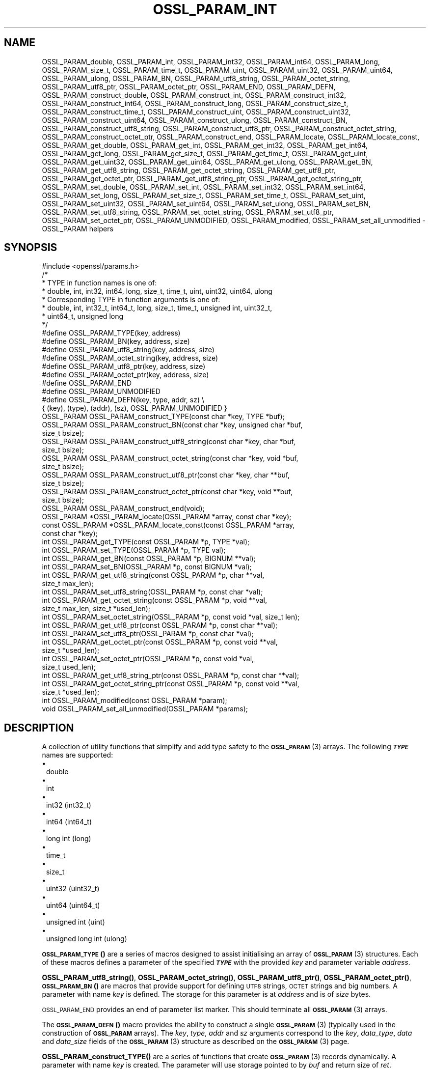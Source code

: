 .\" Automatically generated by Pod::Man 4.14 (Pod::Simple 3.42)
.\"
.\" Standard preamble:
.\" ========================================================================
.de Sp \" Vertical space (when we can't use .PP)
.if t .sp .5v
.if n .sp
..
.de Vb \" Begin verbatim text
.ft CW
.nf
.ne \\$1
..
.de Ve \" End verbatim text
.ft R
.fi
..
.\" Set up some character translations and predefined strings.  \*(-- will
.\" give an unbreakable dash, \*(PI will give pi, \*(L" will give a left
.\" double quote, and \*(R" will give a right double quote.  \*(C+ will
.\" give a nicer C++.  Capital omega is used to do unbreakable dashes and
.\" therefore won't be available.  \*(C` and \*(C' expand to `' in nroff,
.\" nothing in troff, for use with C<>.
.tr \(*W-
.ds C+ C\v'-.1v'\h'-1p'\s-2+\h'-1p'+\s0\v'.1v'\h'-1p'
.ie n \{\
.    ds -- \(*W-
.    ds PI pi
.    if (\n(.H=4u)&(1m=24u) .ds -- \(*W\h'-12u'\(*W\h'-12u'-\" diablo 10 pitch
.    if (\n(.H=4u)&(1m=20u) .ds -- \(*W\h'-12u'\(*W\h'-8u'-\"  diablo 12 pitch
.    ds L" ""
.    ds R" ""
.    ds C` ""
.    ds C' ""
'br\}
.el\{\
.    ds -- \|\(em\|
.    ds PI \(*p
.    ds L" ``
.    ds R" ''
.    ds C`
.    ds C'
'br\}
.\"
.\" Escape single quotes in literal strings from groff's Unicode transform.
.ie \n(.g .ds Aq \(aq
.el       .ds Aq '
.\"
.\" If the F register is >0, we'll generate index entries on stderr for
.\" titles (.TH), headers (.SH), subsections (.SS), items (.Ip), and index
.\" entries marked with X<> in POD.  Of course, you'll have to process the
.\" output yourself in some meaningful fashion.
.\"
.\" Avoid warning from groff about undefined register 'F'.
.de IX
..
.nr rF 0
.if \n(.g .if rF .nr rF 1
.if (\n(rF:(\n(.g==0)) \{\
.    if \nF \{\
.        de IX
.        tm Index:\\$1\t\\n%\t"\\$2"
..
.        if !\nF==2 \{\
.            nr % 0
.            nr F 2
.        \}
.    \}
.\}
.rr rF
.\" Fear.  Run.  Save yourself.  No user-serviceable parts.
.    \" fudge factors for nroff and troff
.if n \{\
.    ds #H 0
.    ds #V .8m
.    ds #F .3m
.    ds #[ \f1
.    ds #] \fP
.\}
.if t \{\
.    ds #H ((1u-(\\\\n(.fu%2u))*.13m)
.    ds #V .6m
.    ds #F 0
.    ds #[ \&
.    ds #] \&
.\}
.    \" simple accents for nroff and troff
.if n \{\
.    ds ' \&
.    ds ` \&
.    ds ^ \&
.    ds , \&
.    ds ~ ~
.    ds /
.\}
.if t \{\
.    ds ' \\k:\h'-(\\n(.wu*8/10-\*(#H)'\'\h"|\\n:u"
.    ds ` \\k:\h'-(\\n(.wu*8/10-\*(#H)'\`\h'|\\n:u'
.    ds ^ \\k:\h'-(\\n(.wu*10/11-\*(#H)'^\h'|\\n:u'
.    ds , \\k:\h'-(\\n(.wu*8/10)',\h'|\\n:u'
.    ds ~ \\k:\h'-(\\n(.wu-\*(#H-.1m)'~\h'|\\n:u'
.    ds / \\k:\h'-(\\n(.wu*8/10-\*(#H)'\z\(sl\h'|\\n:u'
.\}
.    \" troff and (daisy-wheel) nroff accents
.ds : \\k:\h'-(\\n(.wu*8/10-\*(#H+.1m+\*(#F)'\v'-\*(#V'\z.\h'.2m+\*(#F'.\h'|\\n:u'\v'\*(#V'
.ds 8 \h'\*(#H'\(*b\h'-\*(#H'
.ds o \\k:\h'-(\\n(.wu+\w'\(de'u-\*(#H)/2u'\v'-.3n'\*(#[\z\(de\v'.3n'\h'|\\n:u'\*(#]
.ds d- \h'\*(#H'\(pd\h'-\w'~'u'\v'-.25m'\f2\(hy\fP\v'.25m'\h'-\*(#H'
.ds D- D\\k:\h'-\w'D'u'\v'-.11m'\z\(hy\v'.11m'\h'|\\n:u'
.ds th \*(#[\v'.3m'\s+1I\s-1\v'-.3m'\h'-(\w'I'u*2/3)'\s-1o\s+1\*(#]
.ds Th \*(#[\s+2I\s-2\h'-\w'I'u*3/5'\v'-.3m'o\v'.3m'\*(#]
.ds ae a\h'-(\w'a'u*4/10)'e
.ds Ae A\h'-(\w'A'u*4/10)'E
.    \" corrections for vroff
.if v .ds ~ \\k:\h'-(\\n(.wu*9/10-\*(#H)'\s-2\u~\d\s+2\h'|\\n:u'
.if v .ds ^ \\k:\h'-(\\n(.wu*10/11-\*(#H)'\v'-.4m'^\v'.4m'\h'|\\n:u'
.    \" for low resolution devices (crt and lpr)
.if \n(.H>23 .if \n(.V>19 \
\{\
.    ds : e
.    ds 8 ss
.    ds o a
.    ds d- d\h'-1'\(ga
.    ds D- D\h'-1'\(hy
.    ds th \o'bp'
.    ds Th \o'LP'
.    ds ae ae
.    ds Ae AE
.\}
.rm #[ #] #H #V #F C
.\" ========================================================================
.\"
.IX Title "OSSL_PARAM_INT 3ossl"
.TH OSSL_PARAM_INT 3ossl "2023-09-19" "3.0.11" "OpenSSL"
.\" For nroff, turn off justification.  Always turn off hyphenation; it makes
.\" way too many mistakes in technical documents.
.if n .ad l
.nh
.SH "NAME"
OSSL_PARAM_double, OSSL_PARAM_int, OSSL_PARAM_int32, OSSL_PARAM_int64,
OSSL_PARAM_long, OSSL_PARAM_size_t, OSSL_PARAM_time_t, OSSL_PARAM_uint,
OSSL_PARAM_uint32, OSSL_PARAM_uint64, OSSL_PARAM_ulong, OSSL_PARAM_BN,
OSSL_PARAM_utf8_string, OSSL_PARAM_octet_string, OSSL_PARAM_utf8_ptr,
OSSL_PARAM_octet_ptr,
OSSL_PARAM_END, OSSL_PARAM_DEFN,
OSSL_PARAM_construct_double, OSSL_PARAM_construct_int,
OSSL_PARAM_construct_int32, OSSL_PARAM_construct_int64,
OSSL_PARAM_construct_long, OSSL_PARAM_construct_size_t,
OSSL_PARAM_construct_time_t, OSSL_PARAM_construct_uint,
OSSL_PARAM_construct_uint32, OSSL_PARAM_construct_uint64,
OSSL_PARAM_construct_ulong, OSSL_PARAM_construct_BN,
OSSL_PARAM_construct_utf8_string, OSSL_PARAM_construct_utf8_ptr,
OSSL_PARAM_construct_octet_string, OSSL_PARAM_construct_octet_ptr,
OSSL_PARAM_construct_end,
OSSL_PARAM_locate, OSSL_PARAM_locate_const,
OSSL_PARAM_get_double, OSSL_PARAM_get_int, OSSL_PARAM_get_int32,
OSSL_PARAM_get_int64, OSSL_PARAM_get_long, OSSL_PARAM_get_size_t,
OSSL_PARAM_get_time_t, OSSL_PARAM_get_uint, OSSL_PARAM_get_uint32,
OSSL_PARAM_get_uint64, OSSL_PARAM_get_ulong, OSSL_PARAM_get_BN,
OSSL_PARAM_get_utf8_string, OSSL_PARAM_get_octet_string,
OSSL_PARAM_get_utf8_ptr, OSSL_PARAM_get_octet_ptr,
OSSL_PARAM_get_utf8_string_ptr, OSSL_PARAM_get_octet_string_ptr,
OSSL_PARAM_set_double, OSSL_PARAM_set_int, OSSL_PARAM_set_int32,
OSSL_PARAM_set_int64, OSSL_PARAM_set_long, OSSL_PARAM_set_size_t,
OSSL_PARAM_set_time_t, OSSL_PARAM_set_uint, OSSL_PARAM_set_uint32,
OSSL_PARAM_set_uint64, OSSL_PARAM_set_ulong, OSSL_PARAM_set_BN,
OSSL_PARAM_set_utf8_string, OSSL_PARAM_set_octet_string,
OSSL_PARAM_set_utf8_ptr, OSSL_PARAM_set_octet_ptr,
OSSL_PARAM_UNMODIFIED, OSSL_PARAM_modified, OSSL_PARAM_set_all_unmodified
\&\- OSSL_PARAM helpers
.SH "SYNOPSIS"
.IX Header "SYNOPSIS"
.Vb 1
\& #include <openssl/params.h>
\&
\& /*
\&  * TYPE in function names is one of:
\&  * double, int, int32, int64, long, size_t, time_t, uint, uint32, uint64, ulong
\&  * Corresponding TYPE in function arguments is one of:
\&  * double, int, int32_t, int64_t, long, size_t, time_t, unsigned int, uint32_t,
\&  * uint64_t, unsigned long
\&  */
\&
\& #define OSSL_PARAM_TYPE(key, address)
\& #define OSSL_PARAM_BN(key, address, size)
\& #define OSSL_PARAM_utf8_string(key, address, size)
\& #define OSSL_PARAM_octet_string(key, address, size)
\& #define OSSL_PARAM_utf8_ptr(key, address, size)
\& #define OSSL_PARAM_octet_ptr(key, address, size)
\& #define OSSL_PARAM_END
\&
\& #define OSSL_PARAM_UNMODIFIED
\&
\& #define OSSL_PARAM_DEFN(key, type, addr, sz)    \e
\&    { (key), (type), (addr), (sz), OSSL_PARAM_UNMODIFIED }
\&
\& OSSL_PARAM OSSL_PARAM_construct_TYPE(const char *key, TYPE *buf);
\& OSSL_PARAM OSSL_PARAM_construct_BN(const char *key, unsigned char *buf,
\&                                    size_t bsize);
\& OSSL_PARAM OSSL_PARAM_construct_utf8_string(const char *key, char *buf,
\&                                             size_t bsize);
\& OSSL_PARAM OSSL_PARAM_construct_octet_string(const char *key, void *buf,
\&                                              size_t bsize);
\& OSSL_PARAM OSSL_PARAM_construct_utf8_ptr(const char *key, char **buf,
\&                                          size_t bsize);
\& OSSL_PARAM OSSL_PARAM_construct_octet_ptr(const char *key, void **buf,
\&                                           size_t bsize);
\& OSSL_PARAM OSSL_PARAM_construct_end(void);
\&
\& OSSL_PARAM *OSSL_PARAM_locate(OSSL_PARAM *array, const char *key);
\& const OSSL_PARAM *OSSL_PARAM_locate_const(const OSSL_PARAM *array,
\&                                           const char *key);
\&
\& int OSSL_PARAM_get_TYPE(const OSSL_PARAM *p, TYPE *val);
\& int OSSL_PARAM_set_TYPE(OSSL_PARAM *p, TYPE val);
\&
\& int OSSL_PARAM_get_BN(const OSSL_PARAM *p, BIGNUM **val);
\& int OSSL_PARAM_set_BN(OSSL_PARAM *p, const BIGNUM *val);
\&
\& int OSSL_PARAM_get_utf8_string(const OSSL_PARAM *p, char **val,
\&                                size_t max_len);
\& int OSSL_PARAM_set_utf8_string(OSSL_PARAM *p, const char *val);
\&
\& int OSSL_PARAM_get_octet_string(const OSSL_PARAM *p, void **val,
\&                                 size_t max_len, size_t *used_len);
\& int OSSL_PARAM_set_octet_string(OSSL_PARAM *p, const void *val, size_t len);
\&
\& int OSSL_PARAM_get_utf8_ptr(const OSSL_PARAM *p, const char **val);
\& int OSSL_PARAM_set_utf8_ptr(OSSL_PARAM *p, const char *val);
\&
\& int OSSL_PARAM_get_octet_ptr(const OSSL_PARAM *p, const void **val,
\&                              size_t *used_len);
\& int OSSL_PARAM_set_octet_ptr(OSSL_PARAM *p, const void *val,
\&                              size_t used_len);
\&
\& int OSSL_PARAM_get_utf8_string_ptr(const OSSL_PARAM *p, const char **val);
\& int OSSL_PARAM_get_octet_string_ptr(const OSSL_PARAM *p, const void **val,
\&                                     size_t *used_len);
\&
\& int OSSL_PARAM_modified(const OSSL_PARAM *param);
\& void OSSL_PARAM_set_all_unmodified(OSSL_PARAM *params);
.Ve
.SH "DESCRIPTION"
.IX Header "DESCRIPTION"
A collection of utility functions that simplify and add type safety to the
\&\s-1\fBOSSL_PARAM\s0\fR\|(3) arrays.  The following \fB\f(BI\s-1TYPE\s0\fB\fR names are supported:
.IP "\(bu" 1
double
.IP "\(bu" 1
int
.IP "\(bu" 1
int32 (int32_t)
.IP "\(bu" 1
int64 (int64_t)
.IP "\(bu" 1
long int (long)
.IP "\(bu" 1
time_t
.IP "\(bu" 1
size_t
.IP "\(bu" 1
uint32 (uint32_t)
.IP "\(bu" 1
uint64 (uint64_t)
.IP "\(bu" 1
unsigned int (uint)
.IP "\(bu" 1
unsigned long int (ulong)
.PP
\&\s-1\fBOSSL_PARAM_TYPE\s0()\fR are a series of macros designed to assist initialising an
array of \s-1\fBOSSL_PARAM\s0\fR\|(3) structures.
Each of these macros defines a parameter of the specified \fB\f(BI\s-1TYPE\s0\fB\fR with the
provided \fIkey\fR and parameter variable \fIaddress\fR.
.PP
\&\fBOSSL_PARAM_utf8_string()\fR, \fBOSSL_PARAM_octet_string()\fR, \fBOSSL_PARAM_utf8_ptr()\fR,
\&\fBOSSL_PARAM_octet_ptr()\fR, \s-1\fBOSSL_PARAM_BN\s0()\fR are macros that provide support
for defining \s-1UTF8\s0 strings, \s-1OCTET\s0 strings and big numbers.
A parameter with name \fIkey\fR is defined.
The storage for this parameter is at \fIaddress\fR and is of \fIsize\fR bytes.
.PP
\&\s-1OSSL_PARAM_END\s0 provides an end of parameter list marker.
This should terminate all \s-1\fBOSSL_PARAM\s0\fR\|(3) arrays.
.PP
The \s-1\fBOSSL_PARAM_DEFN\s0()\fR macro provides the ability to construct a single
\&\s-1\fBOSSL_PARAM\s0\fR\|(3) (typically used in the construction of \fB\s-1OSSL_PARAM\s0\fR arrays). The
\&\fIkey\fR, \fItype\fR, \fIaddr\fR and \fIsz\fR arguments correspond to the \fIkey\fR,
\&\fIdata_type\fR, \fIdata\fR and \fIdata_size\fR fields of the \s-1\fBOSSL_PARAM\s0\fR\|(3) structure as
described on the \s-1\fBOSSL_PARAM\s0\fR\|(3) page.
.PP
\&\fBOSSL_PARAM_construct_TYPE()\fR are a series of functions that create \s-1\fBOSSL_PARAM\s0\fR\|(3)
records dynamically.
A parameter with name \fIkey\fR is created.
The parameter will use storage pointed to by \fIbuf\fR and return size of \fIret\fR.
.PP
\&\fBOSSL_PARAM_construct_BN()\fR is a function that constructs a large integer
\&\s-1\fBOSSL_PARAM\s0\fR\|(3) structure.
A parameter with name \fIkey\fR, storage \fIbuf\fR, size \fIbsize\fR and return
size \fIrsize\fR is created.
.PP
\&\fBOSSL_PARAM_construct_utf8_string()\fR is a function that constructs a \s-1UTF8\s0
string \s-1\fBOSSL_PARAM\s0\fR\|(3) structure.
A parameter with name \fIkey\fR, storage \fIbuf\fR and size \fIbsize\fR is created.
If \fIbsize\fR is zero, the string length is determined using \fBstrlen\fR\|(3).
Generally pass zero for \fIbsize\fR instead of calling \fBstrlen\fR\|(3) yourself.
.PP
\&\fBOSSL_PARAM_construct_octet_string()\fR is a function that constructs an \s-1OCTET\s0
string \s-1\fBOSSL_PARAM\s0\fR\|(3) structure.
A parameter with name \fIkey\fR, storage \fIbuf\fR and size \fIbsize\fR is created.
.PP
\&\fBOSSL_PARAM_construct_utf8_ptr()\fR is a function that constructs a \s-1UTF8\s0 string
pointer \s-1\fBOSSL_PARAM\s0\fR\|(3) structure.
A parameter with name \fIkey\fR, storage pointer \fI*buf\fR and size \fIbsize\fR
is created.
.PP
\&\fBOSSL_PARAM_construct_octet_ptr()\fR is a function that constructs an \s-1OCTET\s0 string
pointer \s-1\fBOSSL_PARAM\s0\fR\|(3) structure.
A parameter with name \fIkey\fR, storage pointer \fI*buf\fR and size \fIbsize\fR
is created.
.PP
\&\fBOSSL_PARAM_construct_end()\fR is a function that constructs the terminating
\&\s-1\fBOSSL_PARAM\s0\fR\|(3) structure.
.PP
\&\fBOSSL_PARAM_locate()\fR is a function that searches an \fIarray\fR of parameters for
the one matching the \fIkey\fR name.
.PP
\&\fBOSSL_PARAM_locate_const()\fR behaves exactly like \fBOSSL_PARAM_locate()\fR except for
the presence of \fIconst\fR for the \fIarray\fR argument and its return value.
.PP
\&\fBOSSL_PARAM_get_TYPE()\fR retrieves a value of type \fB\f(BI\s-1TYPE\s0\fB\fR from the parameter
\&\fIp\fR.
The value is copied to the address \fIval\fR.
Type coercion takes place as discussed in the \s-1NOTES\s0 section.
.PP
\&\fBOSSL_PARAM_set_TYPE()\fR stores a value \fIval\fR of type \fB\f(BI\s-1TYPE\s0\fB\fR into the
parameter \fIp\fR.
If the parameter's \fIdata\fR field is \s-1NULL,\s0 then only its \fIreturn_size\fR field
will be assigned the size the parameter's \fIdata\fR buffer should have.
Type coercion takes place as discussed in the \s-1NOTES\s0 section.
.PP
\&\fBOSSL_PARAM_get_BN()\fR retrieves a \s-1BIGNUM\s0 from the parameter pointed to by \fIp\fR.
The \s-1BIGNUM\s0 referenced by \fIval\fR is updated and is allocated if \fI*val\fR is
\&\s-1NULL.\s0
.PP
\&\fBOSSL_PARAM_set_BN()\fR stores the \s-1BIGNUM\s0 \fIval\fR into the parameter \fIp\fR.
If the parameter's \fIdata\fR field is \s-1NULL,\s0 then only its \fIreturn_size\fR field
will be assigned the size the parameter's \fIdata\fR buffer should have.
.PP
\&\fBOSSL_PARAM_get_utf8_string()\fR retrieves a \s-1UTF8\s0 string from the parameter
pointed to by \fIp\fR.
The string is stored into \fI*val\fR with a size limit of \fImax_len\fR,
which must be large enough to accommodate a terminating \s-1NUL\s0 byte,
otherwise this function will fail.
If \fI*val\fR is \s-1NULL,\s0 memory is allocated for the string (including the
terminating  \s-1NUL\s0 byte) and \fImax_len\fR is ignored.
If memory is allocated by this function, it must be freed by the caller.
.PP
\&\fBOSSL_PARAM_set_utf8_string()\fR sets a \s-1UTF8\s0 string from the parameter pointed to
by \fIp\fR to the value referenced by \fIval\fR.
If the parameter's \fIdata\fR field isn't \s-1NULL,\s0 its \fIdata_size\fR must indicate
that the buffer is large enough to accommodate the string that \fIval\fR points at,
not including the terminating \s-1NUL\s0 byte, or this function will fail.
A terminating \s-1NUL\s0 byte is added only if the parameter's \fIdata_size\fR indicates
the buffer is longer than the string length, otherwise the string will not be
\&\s-1NUL\s0 terminated.
If the parameter's \fIdata\fR field is \s-1NULL,\s0 then only its \fIreturn_size\fR field
will be assigned the minimum size the parameter's \fIdata\fR buffer should have
to accommodate the string, not including a terminating \s-1NUL\s0 byte.
.PP
\&\fBOSSL_PARAM_get_octet_string()\fR retrieves an \s-1OCTET\s0 string from the parameter
pointed to by \fIp\fR.
The OCTETs are either stored into \fI*val\fR with a length limit of \fImax_len\fR or,
in the case when \fI*val\fR is \s-1NULL,\s0 memory is allocated and
\&\fImax_len\fR is ignored. \fI*used_len\fR is populated with the number of OCTETs
stored. If \fIval\fR is \s-1NULL\s0 then the \s-1OCTETS\s0 are not stored, but \fI*used_len\fR is
still populated.
If memory is allocated by this function, it must be freed by the caller.
.PP
\&\fBOSSL_PARAM_set_octet_string()\fR sets an \s-1OCTET\s0 string from the parameter
pointed to by \fIp\fR to the value referenced by \fIval\fR.
If the parameter's \fIdata\fR field is \s-1NULL,\s0 then only its \fIreturn_size\fR field
will be assigned the size the parameter's \fIdata\fR buffer should have.
.PP
\&\fBOSSL_PARAM_get_utf8_ptr()\fR retrieves the \s-1UTF8\s0 string pointer from the parameter
referenced by \fIp\fR and stores it in \fI*val\fR.
.PP
\&\fBOSSL_PARAM_set_utf8_ptr()\fR sets the \s-1UTF8\s0 string pointer in the parameter
referenced by \fIp\fR to the values \fIval\fR.
.PP
\&\fBOSSL_PARAM_get_octet_ptr()\fR retrieves the \s-1OCTET\s0 string pointer from the parameter
referenced by \fIp\fR and stores it in \fI*val\fR.
The length of the \s-1OCTET\s0 string is stored in \fI*used_len\fR.
.PP
\&\fBOSSL_PARAM_set_octet_ptr()\fR sets the \s-1OCTET\s0 string pointer in the parameter
referenced by \fIp\fR to the values \fIval\fR.
The length of the \s-1OCTET\s0 string is provided by \fIused_len\fR.
.PP
\&\fBOSSL_PARAM_get_utf8_string_ptr()\fR retrieves the pointer to a \s-1UTF8\s0 string from
the parameter pointed to by \fIp\fR, and stores that pointer in \fI*val\fR.
This is different from \fBOSSL_PARAM_get_utf8_string()\fR, which copies the
string.
.PP
\&\fBOSSL_PARAM_get_octet_string_ptr()\fR retrieves the pointer to a octet string
from the parameter pointed to by \fIp\fR, and stores that pointer in \fI*val\fR,
along with the string's length in \fI*used_len\fR.
This is different from \fBOSSL_PARAM_get_octet_string()\fR, which copies the
string.
.PP
The \s-1OSSL_PARAM_UNMODIFIED\s0 macro is used to detect if a parameter was set.  On
creation, via either the macros or construct calls, the \fIreturn_size\fR field
is set to this.  If the parameter is set using the calls defined herein, the
\&\fIreturn_size\fR field is changed.
.PP
\&\fBOSSL_PARAM_modified()\fR queries if the parameter \fIparam\fR has been set or not
using the calls defined herein.
.PP
\&\fBOSSL_PARAM_set_all_unmodified()\fR resets the unused indicator for all parameters
in the array \fIparams\fR.
.SH "RETURN VALUES"
.IX Header "RETURN VALUES"
\&\fBOSSL_PARAM_construct_TYPE()\fR, \fBOSSL_PARAM_construct_BN()\fR,
\&\fBOSSL_PARAM_construct_utf8_string()\fR, \fBOSSL_PARAM_construct_octet_string()\fR,
\&\fBOSSL_PARAM_construct_utf8_ptr()\fR and \fBOSSL_PARAM_construct_octet_ptr()\fR
return a populated \s-1\fBOSSL_PARAM\s0\fR\|(3) structure.
.PP
\&\fBOSSL_PARAM_locate()\fR and \fBOSSL_PARAM_locate_const()\fR return a pointer to
the matching \s-1\fBOSSL_PARAM\s0\fR\|(3) object.  They return \s-1NULL\s0 on error or when
no object matching \fIkey\fR exists in the \fIarray\fR.
.PP
\&\fBOSSL_PARAM_modified()\fR returns 1 if the parameter was set and 0 otherwise.
.PP
All other functions return 1 on success and 0 on failure.
.SH "NOTES"
.IX Header "NOTES"
Native types will be converted as required only if the value is exactly
representable by the target type or parameter.
Apart from that, the functions must be used appropriately for the
expected type of the parameter.
.PP
\&\fBOSSL_PARAM_get_BN()\fR and \fBOSSL_PARAM_set_BN()\fR currently only support
nonnegative \fB\s-1BIGNUM\s0\fRs, and by consequence, only
\&\fB\s-1OSSL_PARAM_UNSIGNED_INTEGER\s0\fR.  \fBOSSL_PARAM_construct_BN()\fR currently
constructs an \s-1\fBOSSL_PARAM\s0\fR\|(3) structure with the data type
\&\fB\s-1OSSL_PARAM_UNSIGNED_INTEGER\s0\fR.
.PP
For \fBOSSL_PARAM_construct_utf8_ptr()\fR and \fBOSSL_PARAM_consstruct_octet_ptr()\fR,
\&\fIbsize\fR is not relevant if the purpose is to send the \s-1\fBOSSL_PARAM\s0\fR\|(3) array
to a \fIresponder\fR, i.e. to get parameter data back.
In that case, \fIbsize\fR can safely be given zero.
See \*(L"\s-1DESCRIPTION\*(R"\s0 in \s-1\fBOSSL_PARAM\s0\fR\|(3) for further information on the
possible purposes.
.SH "EXAMPLES"
.IX Header "EXAMPLES"
Reusing the examples from \s-1\fBOSSL_PARAM\s0\fR\|(3) to just show how
\&\s-1\fBOSSL_PARAM\s0\fR\|(3) arrays can be handled using the macros and functions
defined herein.
.SS "Example 1"
.IX Subsection "Example 1"
This example is for setting parameters on some object:
.PP
.Vb 1
\&    #include <openssl/core.h>
\&
\&    const char *foo = "some string";
\&    size_t foo_l = strlen(foo);
\&    const char bar[] = "some other string";
\&    const OSSL_PARAM set[] = {
\&        OSSL_PARAM_utf8_ptr("foo", &foo, foo_l),
\&        OSSL_PARAM_utf8_string("bar", bar, sizeof(bar) \- 1),
\&        OSSL_PARAM_END
\&    };
.Ve
.SS "Example 2"
.IX Subsection "Example 2"
This example is for requesting parameters on some object, and also
demonstrates that the requester isn't obligated to request all
available parameters:
.PP
.Vb 7
\&    const char *foo = NULL;
\&    char bar[1024];
\&    OSSL_PARAM request[] = {
\&        OSSL_PARAM_utf8_ptr("foo", &foo, 0),
\&        OSSL_PARAM_utf8_string("bar", bar, sizeof(bar)),
\&        OSSL_PARAM_END
\&    };
.Ve
.PP
A \fIresponder\fR that receives this array (as \f(CW\*(C`params\*(C'\fR in this example)
could fill in the parameters like this:
.PP
.Vb 1
\&    /* OSSL_PARAM *params */
\&
\&    OSSL_PARAM *p;
\&
\&    if ((p = OSSL_PARAM_locate(params, "foo")) != NULL)
\&        OSSL_PARAM_set_utf8_ptr(p, "foo value");
\&    if ((p = OSSL_PARAM_locate(params, "bar")) != NULL)
\&        OSSL_PARAM_set_utf8_string(p, "bar value");
\&    if ((p = OSSL_PARAM_locate(params, "cookie")) != NULL)
\&        OSSL_PARAM_set_utf8_ptr(p, "cookie value");
.Ve
.SH "SEE ALSO"
.IX Header "SEE ALSO"
\&\fBopenssl\-core.h\fR\|(7), \s-1\fBOSSL_PARAM\s0\fR\|(3)
.SH "HISTORY"
.IX Header "HISTORY"
These APIs were introduced in OpenSSL 3.0.
.SH "COPYRIGHT"
.IX Header "COPYRIGHT"
Copyright 2019\-2023 The OpenSSL Project Authors. All Rights Reserved.
.PP
Licensed under the Apache License 2.0 (the \*(L"License\*(R").  You may not use
this file except in compliance with the License.  You can obtain a copy
in the file \s-1LICENSE\s0 in the source distribution or at
<https://www.openssl.org/source/license.html>.

